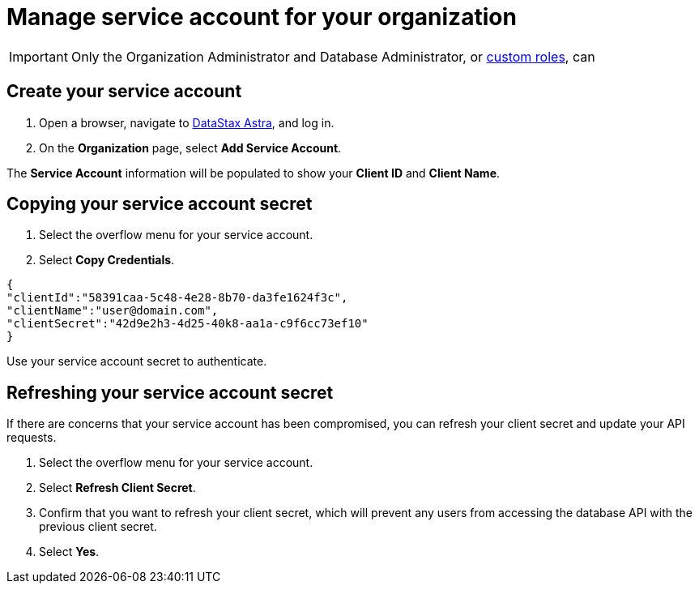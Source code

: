 = Manage service account for your organization
:slug: manage-service-account

[IMPORTANT]
====
Only the Organization Administrator and Database Administrator, or xref:manage-custom-user-roles.adoc[custom roles], can 
====

== Create your service account

. Open a browser, navigate to link:https://astra.datastax.com[DataStax Astra], and log in.

[arabic, start=2]
. On the *Organization* page, select *Add Service Account*.

The *Service Account* information will be populated to show your *Client ID* and *Client Name*.

== Copying your service account secret


. Select the overflow menu for your service account.

. Select **Copy Credentials**.

[source, plaintext]
----
{
"clientId":"58391caa-5c48-4e28-8b70-da3fe1624f3c",
"clientName":"user@domain.com",
"clientSecret":"42d9e2h3-4d25-40k8-aa1a-c9f6cc73ef10"
}
----

Use your service account secret to
// xref:authenticating-your-service-account.adoc[Authenticate your service account] via the [DevOps API](ref:authentication-1).
authenticate.

== Refreshing your service account secret

If there are concerns that your service account has been compromised, you can refresh your client secret and update your API requests.

. Select the overflow menu for your service account.
. Select *Refresh Client Secret*.
. Confirm that you want to refresh your client secret, which will prevent any users from accessing the database API with the previous client secret.
. Select **Yes**.
